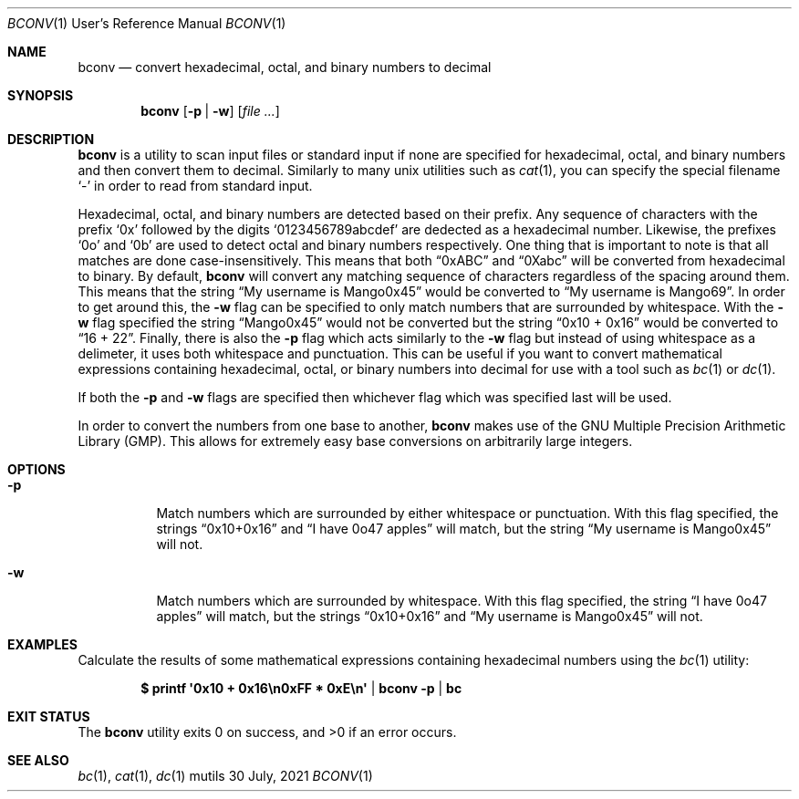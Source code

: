 .Dd $Mdocdate: 30 July 2021 $
.Dt BCONV 1 URM
.Os mutils
.Sh NAME
.Nm bconv
.Nd convert hexadecimal, octal, and binary numbers to decimal
.Sh SYNOPSIS
.Nm
.Op Fl p | w
.Op Ar
.Sh DESCRIPTION
.Nm
is a utility to scan input files or standard input if none are specified for
hexadecimal, octal, and binary numbers and then convert them to decimal.
Similarly to many unix utilities such as
.Xr cat 1 ,
you can specify the special filename
.Sq -
in order to read from standard input.
.Pp
Hexadecimal, octal, and binary numbers are detected based on their prefix.
Any sequence of characters with the prefix
.Sq 0x
followed by the digits
.Sq 0123456789abcdef
are dedected as a hexadecimal number.
Likewise, the prefixes
.Sq 0o
and
.Sq 0b
are used to detect octal and binary numbers respectively.
One thing that is important to note is that all matches are done
case-insensitively.
This means that both
.Dq 0xABC
and
.Dq 0Xabc
will be converted from hexadecimal to binary.
By default,
.Nm
will convert any matching sequence of characters regardless of the spacing
around them.
This means that the string
.Dq My username is Mango0x45
would be converted to
.Dq My username is Mango69 .
In order to get around this, the
.Fl w
flag can be specified to only match numbers that are surrounded by whitespace.
With the
.Fl w
flag specified the string
.Dq Mango0x45
would not be converted but the string
.Dq 0x10 + 0x16
would be converted to
.Dq 16 + 22 .
Finally, there is also the
.Fl p
flag which acts similarly to the
.Fl w
flag but instead of using whitespace as a delimeter, it uses both whitespace and
punctuation.
This can be useful if you want to convert mathematical expressions containing
hexadecimal, octal, or binary numbers into decimal for use with a tool such as
.Xr bc 1
or
.Xr dc 1 .
.Pp
If both the
.Fl p
and
.Fl w
flags are specified then whichever flag which was specified last will be used.
.Pp
In order to convert the numbers from one base to another,
.Nm
makes use of the GNU Multiple Precision Arithmetic Library
.Pq GMP .
This allows for extremely easy base conversions on arbitrarily large integers.
.Sh OPTIONS
.Bl -tag -width Ds
.It Fl p
Match numbers which are surrounded by either whitespace or punctuation.
With this flag specified, the strings
.Dq 0x10+0x16
and
.Dq I have 0o47 apples
will match, but the string
.Dq My username is Mango0x45
will not.
.It Fl w
Match numbers which are surrounded by whitespace.
With this flag specified, the string
.Dq I have 0o47 apples
will match, but the strings
.Dq 0x10+0x16
and
.Dq My username is Mango0x45
will not.
.El
.Sh EXAMPLES
Calculate the results of some mathematical expressions containing hexadecimal
numbers using the
.Xr bc 1
utility:
.Pp
.Dl $ printf \(aq0x10 + 0x16\en0xFF * 0xE\en\(aq | bconv -p | bc
.Sh EXIT STATUS
.Ex -std
.Sh SEE ALSO
.Xr bc 1 ,
.Xr cat 1 ,
.Xr dc 1
